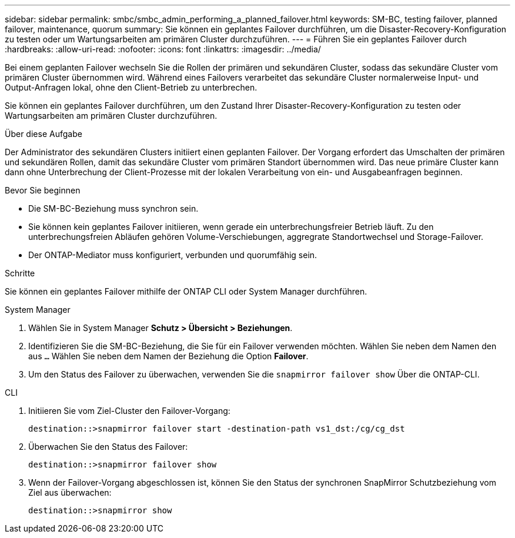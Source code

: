 ---
sidebar: sidebar 
permalink: smbc/smbc_admin_performing_a_planned_failover.html 
keywords: SM-BC, testing failover, planned failover, maintenance, quorum 
summary: Sie können ein geplantes Failover durchführen, um die Disaster-Recovery-Konfiguration zu testen oder um Wartungsarbeiten am primären Cluster durchzuführen. 
---
= Führen Sie ein geplantes Failover durch
:hardbreaks:
:allow-uri-read: 
:nofooter: 
:icons: font
:linkattrs: 
:imagesdir: ../media/


[role="lead"]
Bei einem geplanten Failover wechseln Sie die Rollen der primären und sekundären Cluster, sodass das sekundäre Cluster vom primären Cluster übernommen wird. Während eines Failovers verarbeitet das sekundäre Cluster normalerweise Input- und Output-Anfragen lokal, ohne den Client-Betrieb zu unterbrechen.

Sie können ein geplantes Failover durchführen, um den Zustand Ihrer Disaster-Recovery-Konfiguration zu testen oder Wartungsarbeiten am primären Cluster durchzuführen.

.Über diese Aufgabe
Der Administrator des sekundären Clusters initiiert einen geplanten Failover. Der Vorgang erfordert das Umschalten der primären und sekundären Rollen, damit das sekundäre Cluster vom primären Standort übernommen wird. Das neue primäre Cluster kann dann ohne Unterbrechung der Client-Prozesse mit der lokalen Verarbeitung von ein- und Ausgabeanfragen beginnen.

.Bevor Sie beginnen
* Die SM-BC-Beziehung muss synchron sein.
* Sie können kein geplantes Failover initiieren, wenn gerade ein unterbrechungsfreier Betrieb läuft. Zu den unterbrechungsfreien Abläufen gehören Volume-Verschiebungen, aggregrate Standortwechsel und Storage-Failover.
* Der ONTAP-Mediator muss konfiguriert, verbunden und quorumfähig sein.


.Schritte
Sie können ein geplantes Failover mithilfe der ONTAP CLI oder System Manager durchführen.

[role="tabbed-block"]
====
.System Manager
--
. Wählen Sie in System Manager **Schutz > Übersicht > Beziehungen**.
. Identifizieren Sie die SM-BC-Beziehung, die Sie für ein Failover verwenden möchten. Wählen Sie neben dem Namen den aus `...` Wählen Sie neben dem Namen der Beziehung die Option **Failover**.
. Um den Status des Failover zu überwachen, verwenden Sie die `snapmirror failover show` Über die ONTAP-CLI.


--
.CLI
--
. Initiieren Sie vom Ziel-Cluster den Failover-Vorgang:
+
`destination::>snapmirror failover start -destination-path   vs1_dst:/cg/cg_dst`

. Überwachen Sie den Status des Failover:
+
`destination::>snapmirror failover show`

. Wenn der Failover-Vorgang abgeschlossen ist, können Sie den Status der synchronen SnapMirror Schutzbeziehung vom Ziel aus überwachen:
+
`destination::>snapmirror show`



--
====